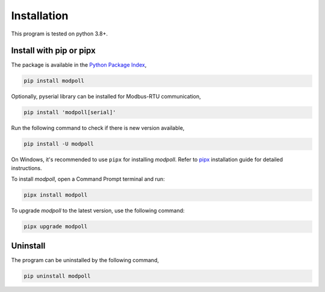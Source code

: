 Installation
============

This program is tested on python 3.8+.

Install with pip or pipx
-----------------

The package is available in the `Python Package Index <https://pypi.org/>`_,

.. code-block:: shell

    pip install modpoll

Optionally, pyserial library can be installed for Modbus-RTU communication,

.. code-block:: shell

    pip install 'modpoll[serial]'

Run the following command to check if there is new version available,

.. code-block:: shell

    pip install -U modpoll

On Windows, it's recommended to use ``pipx`` for installing *modpoll*. Refer to `pipx <https://pypa.github.io/pipx/installation/>`_ installation guide for detailed instructions.

To install *modpoll*, open a Command Prompt terminal and run:

.. code-block:: shell

    pipx install modpoll

To upgrade *modpoll* to the latest version, use the following command:

.. code-block:: shell

    pipx upgrade modpoll


Uninstall
-------------------

The program can be uninstalled by the following command,

.. code-block:: shell

    pip uninstall modpoll

or,

.. code-block:: shell

    pipx uninstall modpoll


Run with docker
---------------

A docker image has been provided for user to directly use the tool
without the local installation,

.. code-block:: shell

    docker run --rm helloysd/modpoll

It shows the version of the tool by default.
